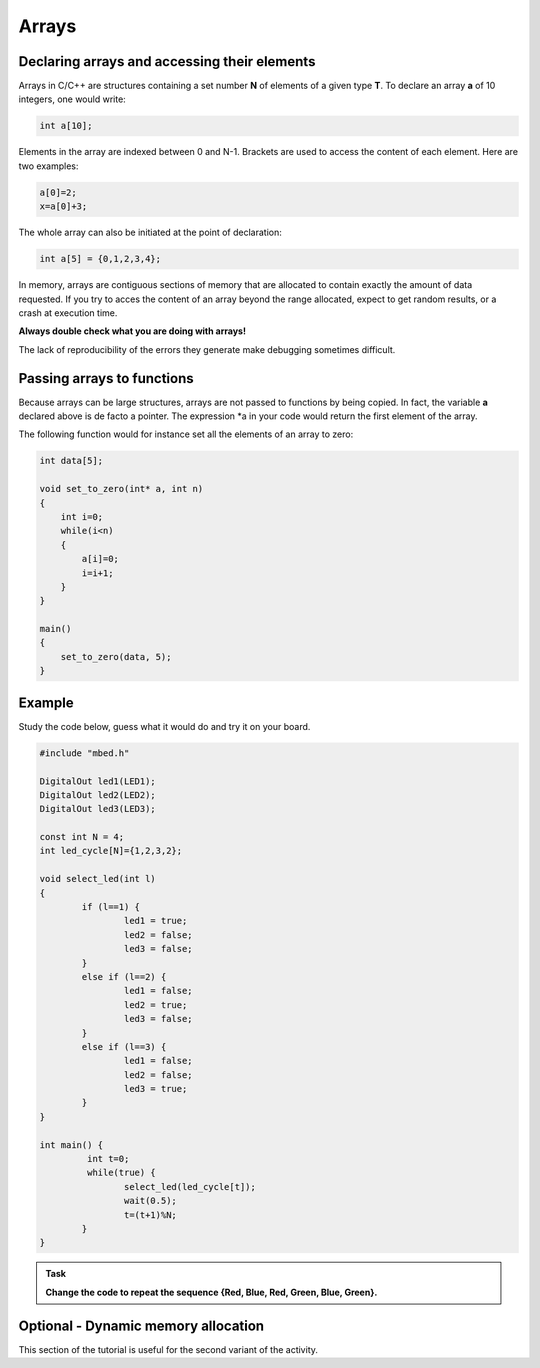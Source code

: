 Arrays
======



Declaring arrays and accessing their elements
---------------------------------------------


Arrays in C/C++ are structures containing a set number **N** of elements of a given type **T**.
To declare an array **a** of 10 integers, one would write:


.. code-block:: c

	int a[10];

Elements in the array are indexed between 0 and N-1.
Brackets are used to access the content of each element.
Here are two examples:

.. code-block:: c

	a[0]=2;
	x=a[0]+3;

The whole array can also be initiated at the point of declaration:


.. code-block:: c

	int a[5] = {0,1,2,3,4};



In memory, arrays are contiguous sections of memory that are allocated to contain exactly
the amount of data requested.
If you try to acces the content of an array beyond the range allocated,
expect to get random results, or a crash at execution time.

**Always double check what you are doing with arrays!**

The lack of reproducibility of the errors they generate make debugging sometimes difficult.



Passing arrays to functions
---------------------------


Because arrays can be large structures, arrays are not passed to functions by being copied.
In fact, the variable **a** declared above is de facto a pointer.
The expression *a in your code would return the first element of the array.

The following function would for instance set all the elements of an array to zero:

.. code-block:: c

    int data[5];
    
    void set_to_zero(int* a, int n)
    {
        int i=0;
        while(i<n)
        {
            a[i]=0;
            i=i+1;
        }
    }

    main()
    {       
        set_to_zero(data, 5);
    }



Example
-------

Study the code below, guess what it would do and try it on your board.

.. code-block:: c

	#include "mbed.h"

	DigitalOut led1(LED1);
	DigitalOut led2(LED2);
	DigitalOut led3(LED3);

	const int N = 4;
	int led_cycle[N]={1,2,3,2};

	void select_led(int l)
	{
		if (l==1) {
			led1 = true;
			led2 = false;
			led3 = false;
		}
		else if (l==2) {
			led1 = false;
			led2 = true;
			led3 = false;
		}
		else if (l==3) {
			led1 = false;
			led2 = false;
			led3 = true;
		}
	}

	int main() {
		 int t=0;
		 while(true) {           
			select_led(led_cycle[t]);
			wait(0.5);
			t=(t+1)%N;
		}
	}




.. admonition:: Task

   **Change the code to repeat the sequence {Red, Blue, Red, Green, Blue, Green}.**



Optional - Dynamic memory allocation
------------------------------------

This section of the tutorial is useful for the second variant of the activity.




